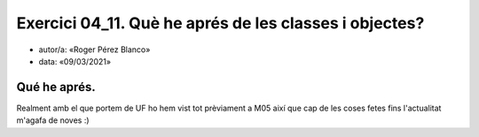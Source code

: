 #####################################
Exercici 04_11. Què he aprés de les classes i objectes?
#####################################

* autor/a: «Roger Pérez Blanco»

* data: «09/03/2021»


Qué he aprés.
==========

Realment amb el que portem de UF ho hem vist tot prèviament a M05 així que cap de les coses fetes fins l'actualitat m'agafa de noves :)

